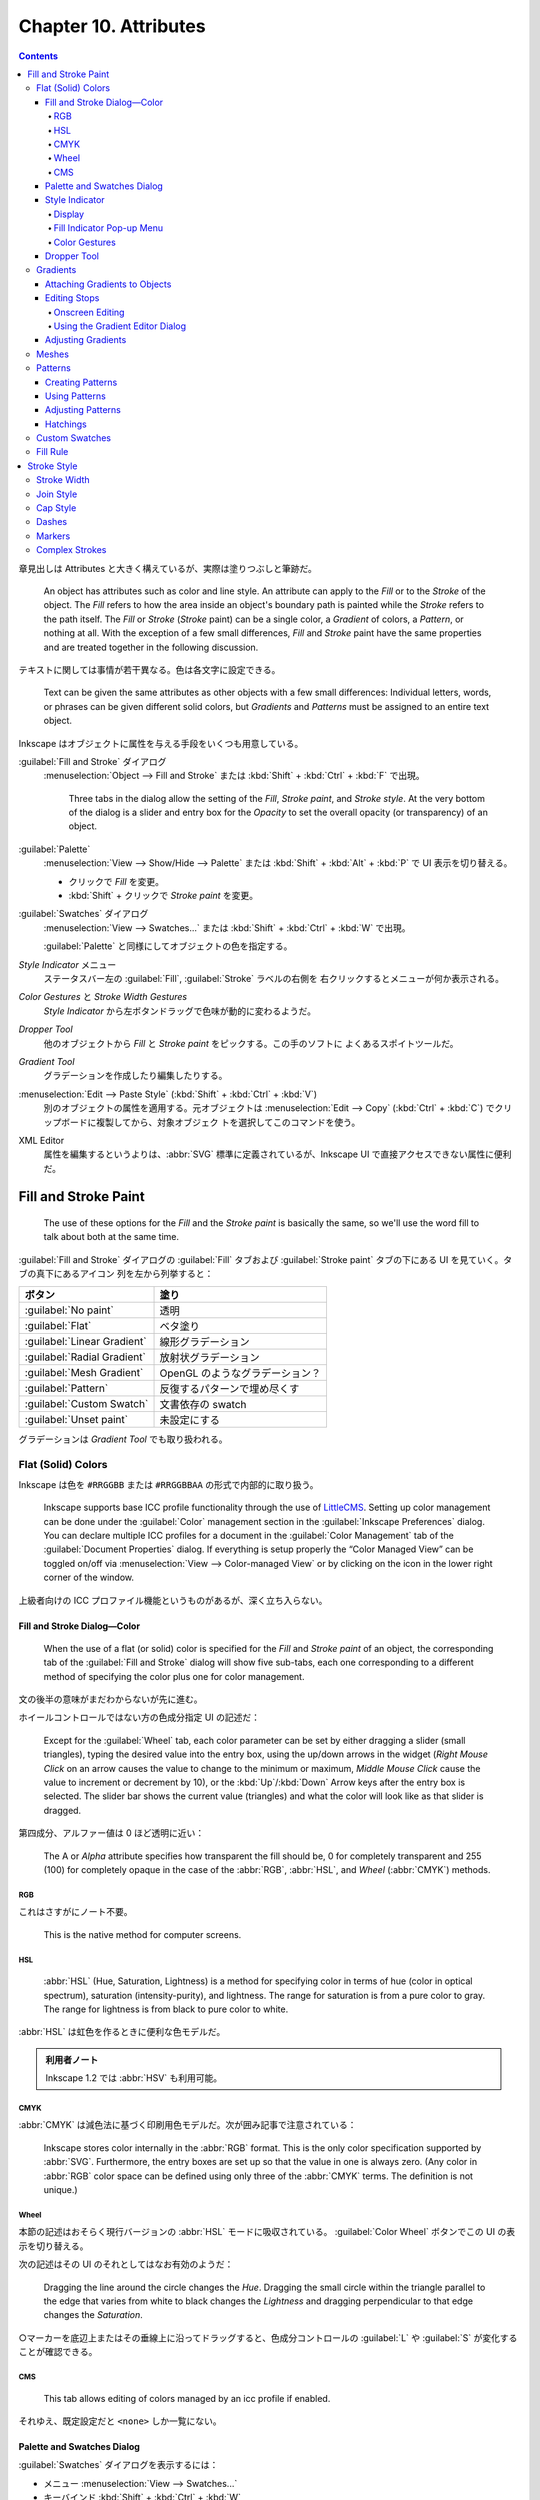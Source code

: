 ======================================================================
Chapter 10. Attributes
======================================================================

.. contents::

章見出しは Attributes と大きく構えているが、実際は塗りつぶしと筆跡だ。

   An object has attributes such as color and line style. An attribute can apply
   to the *Fill* or to the *Stroke* of the object. The *Fill* refers to how the
   area inside an object's boundary path is painted while the *Stroke* refers to
   the path itself. The *Fill* or *Stroke* (*Stroke* paint) can be a single
   color, a *Gradient* of colors, a *Pattern*, or nothing at all. With the
   exception of a few small differences, *Fill* and *Stroke* paint have the same
   properties and are treated together in the following discussion.

テキストに関しては事情が若干異なる。色は各文字に設定できる。

   Text can be given the same attributes as other objects with a few small
   differences: Individual letters, words, or phrases can be given different
   solid colors, but *Gradients* and *Patterns* must be assigned to an entire
   text object.

Inkscape はオブジェクトに属性を与える手段をいくつも用意している。

:guilabel:`Fill and Stroke` ダイアログ
   :menuselection:`Object --> Fill and Stroke` または :kbd:`Shift` + :kbd:`Ctrl`
   + :kbd:`F` で出現。

      Three tabs in the dialog allow the setting of the *Fill*, *Stroke paint*,
      and *Stroke style*. At the very bottom of the dialog is a slider and entry
      box for the *Opacity* to set the overall opacity (or transparency) of an
      object.

:guilabel:`Palette`
   :menuselection:`View --> Show/Hide --> Palette` または :kbd:`Shift` +
   :kbd:`Alt` + :kbd:`P` で UI 表示を切り替える。

   * クリックで *Fill* を変更。
   * :kbd:`Shift` + クリックで *Stroke paint* を変更。

:guilabel:`Swatches` ダイアログ
   :menuselection:`View --> Swatches...` または :kbd:`Shift` + :kbd:`Ctrl` +
   :kbd:`W` で出現。

   :guilabel:`Palette` と同様にしてオブジェクトの色を指定する。

*Style Indicator* メニュー
   ステータスバー左の :guilabel:`Fill`, :guilabel:`Stroke` ラベルの右側を
   右クリックするとメニューが何か表示される。

*Color Gestures* と *Stroke Width Gestures*
   *Style Indicator* から左ボタンドラッグで色味が動的に変わるようだ。

*Dropper Tool*
   他のオブジェクトから *Fill* と *Stroke paint* をピックする。この手のソフトに
   よくあるスポイトツールだ。

*Gradient Tool*
   グラデーションを作成したり編集したりする。

:menuselection:`Edit --> Paste Style` (:kbd:`Shift` + :kbd:`Ctrl` + :kbd:`V`)
   別のオブジェクトの属性を適用する。元オブジェクトは :menuselection:`Edit -->
   Copy` (:kbd:`Ctrl` + :kbd:`C`) でクリップボードに複製してから、対象オブジェク
   トを選択してこのコマンドを使う。

XML Editor
   属性を編集するというよりは、:abbr:`SVG` 標準に定義されているが、Inkscape UI
   で直接アクセスできない属性に便利だ。

Fill and Stroke Paint
======================================================================

   The use of these options for the *Fill* and the *Stroke paint* is basically
   the same, so we'll use the word fill to talk about both at the same time.

:guilabel:`Fill and Stroke` ダイアログの :guilabel:`Fill` タブおよび
:guilabel:`Stroke paint` タブの下にある UI を見ていく。タブの真下にあるアイコン
列を左から列挙すると：

.. csv-table::
   :delim: |
   :header-rows: 1
   :widths: auto

   ボタン | 塗り
   :guilabel:`No paint` | 透明
   :guilabel:`Flat` | ベタ塗り
   :guilabel:`Linear Gradient` | 線形グラデーション
   :guilabel:`Radial Gradient` | 放射状グラデーション
   :guilabel:`Mesh Gradient` | OpenGL のようなグラデーション？
   :guilabel:`Pattern` | 反復するパターンで埋め尽くす
   :guilabel:`Custom Swatch` | 文書依存の swatch
   :guilabel:`Unset paint` | 未設定にする

グラデーションは *Gradient Tool* でも取り扱われる。

Flat (Solid) Colors
----------------------------------------------------------------------

Inkscape は色を ``#RRGGBB`` または ``#RRGGBBAA`` の形式で内部的に取り扱う。

   Inkscape supports base ICC profile functionality through the use of
   LittleCMS_. Setting up color management can be done under the
   :guilabel:`Color` management section in the :guilabel:`Inkscape Preferences`
   dialog. You can declare multiple ICC profiles for a document in the
   :guilabel:`Color Management` tab of the :guilabel:`Document Properties`
   dialog. If everything is setup properly the “Color Managed View” can be
   toggled on/off via :menuselection:`View --> Color-managed View` or by
   clicking on the icon in the lower right corner of the window.

上級者向けの ICC プロファイル機能というものがあるが、深く立ち入らない。

Fill and Stroke Dialog—Color
~~~~~~~~~~~~~~~~~~~~~~~~~~~~~~~~~~~~~~~~~~~~~~~~~~~~~~~~~~~~~~~~~~~~~~

   When the use of a flat (or solid) color is specified for the *Fill* and
   *Stroke paint* of an object, the corresponding tab of the :guilabel:`Fill and
   Stroke` dialog will show five sub-tabs, each one corresponding to a different
   method of specifying the color plus one for color management.

文の後半の意味がまだわからないが先に進む。

ホイールコントロールではない方の色成分指定 UI の記述だ：

   Except for the :guilabel:`Wheel` tab, each color parameter can be set by
   either dragging a slider (small triangles), typing the desired value into the
   entry box, using the up/down arrows in the widget (*Right Mouse Click* on an
   arrow causes the value to change to the minimum or maximum, *Middle Mouse
   Click* cause the value to increment or decrement by 10), or the
   :kbd:`Up`/:kbd:`Down` Arrow keys after the entry box is selected. The slider
   bar shows the current value (triangles) and what the color will look like as
   that slider is dragged.

第四成分、アルファー値は 0 ほど透明に近い：

   The A or *Alpha* attribute specifies how transparent the fill should be, 0
   for completely transparent and 255 (100) for completely opaque in the case of
   the :abbr:`RGB`, :abbr:`HSL`, and *Wheel* (:abbr:`CMYK`) methods.

RGB
^^^^^^^^^^^^^^^^^^^^^^^^^^^^^^^^^^^^^^^^^^^^^^^^^^^^^^^^^^^^^^^^^^^^^^

これはさすがにノート不要。

   This is the native method for computer screens.

HSL
^^^^^^^^^^^^^^^^^^^^^^^^^^^^^^^^^^^^^^^^^^^^^^^^^^^^^^^^^^^^^^^^^^^^^^

   :abbr:`HSL` (Hue, Saturation, Lightness) is a method for specifying color in
   terms of hue (color in optical spectrum), saturation (intensity-purity), and
   lightness. The range for saturation is from a pure color to gray. The range
   for lightness is from black to pure color to white.

:abbr:`HSL` は虹色を作るときに便利な色モデルだ。

.. admonition:: 利用者ノート

   Inkscape 1.2 では :abbr:`HSV` も利用可能。

CMYK
^^^^^^^^^^^^^^^^^^^^^^^^^^^^^^^^^^^^^^^^^^^^^^^^^^^^^^^^^^^^^^^^^^^^^^

:abbr:`CMYK` は減色法に基づく印刷用色モデルだ。次が囲み記事で注意されている：

   Inkscape stores color internally in the :abbr:`RGB` format. This is the only
   color specification supported by :abbr:`SVG`. Furthermore, the entry boxes
   are set up so that the value in one is always zero. (Any color in :abbr:`RGB`
   color space can be defined using only three of the :abbr:`CMYK` terms. The
   definition is not unique.)

Wheel
^^^^^^^^^^^^^^^^^^^^^^^^^^^^^^^^^^^^^^^^^^^^^^^^^^^^^^^^^^^^^^^^^^^^^^

本節の記述はおそらく現行バージョンの :abbr:`HSL` モードに吸収されている。
:guilabel:`Color Wheel` ボタンでこの UI の表示を切り替える。

次の記述はその UI のそれとしてはなお有効のようだ：

   Dragging the line around the circle changes the *Hue*. Dragging the small
   circle within the triangle parallel to the edge that varies from white to
   black changes the *Lightness* and dragging perpendicular to that edge changes
   the *Saturation*.

○マーカーを底辺上またはその垂線上に沿ってドラッグすると、色成分コントロールの
:guilabel:`L` や :guilabel:`S` が変化することが確認できる。

CMS
^^^^^^^^^^^^^^^^^^^^^^^^^^^^^^^^^^^^^^^^^^^^^^^^^^^^^^^^^^^^^^^^^^^^^^

   This tab allows editing of colors managed by an icc profile if enabled.

それゆえ、既定設定だと ``<none>`` しか一覧にない。

Palette and Swatches Dialog
~~~~~~~~~~~~~~~~~~~~~~~~~~~~~~~~~~~~~~~~~~~~~~~~~~~~~~~~~~~~~~~~~~~~~~

:guilabel:`Swatches` ダイアログを表示するには：

* メニュー :menuselection:`View --> Swatches...`
* キーバインド :kbd:`Shift` + :kbd:`Ctrl` + :kbd:`W`

*Palette* の表示を切り替えるのは

* :menuselection:`View --> Show/Hide --> Palette`
* キーバインド :kbd:`Shift` + :kbd:`Alt` + :kbd:`P`

次のマウス操作が *Palette* と *Swatches* で有効：

* 左クリックすると、選択オブジェクトまたは選択グラデーション止の色を変える。
* :kbd:`Shift` + 左クリックすると、選択オブジェクトの描線色を変える。現在色も変
  わる（オブジェクト選択は不要）。
* 左ボタンドラッグをオブジェクトの *Fill*, *Stroke*, グラデーション止のどれかへ
  行うと、それが swatch 色に変わる。
* :kbd:`Shift` + 左ボタンドラッグをオブジェクトの任意の場所にすると *Stroke* 色
  を設定する（オブジェクト選択は不要）。現在色はそのまま。
* 右クリックすると、小さなダイアログが開き、選択オブジェクトの *Fill* または
  *Stroke* に swatch 色を割り当てる。現在色も変わる。

  操作しているのがカスタムスウォッチならば、swatch 色を編集または削除することも
  できる。

パレットの自作を設定ファイルから行うこともできる。詳細は別の章で述べられる：

   Inkscape has a variety of built-in palettes (some copied from Gimp). More
   palettes can be added by installing palette files in the directory
   :file:`share/palettes`. The files use the Gimp palette file structure where
   colors are defined in terms of a triplet of numbers in a :abbr:`RGB` format.

*Palette* と *Swatches* の隅にある▲▼アイコンとハンバーガーアイコンは便利だ：

   Both the *Palette* and the :guilabel:`Swatches` dialog have a pull-down menu
   (far right, small arrow) where you can set the size and shape of the
   swatches, if the colors should be displayed in one row or in multiple rows,
   and which palette should be used. Hovering the pointer over a swatch will
   display a color's name in a tool tip and in the *Status Bar*. A scroll bar
   gives access to colors in a palette that are not displayed when there are too
   many colors to fit.

Style Indicator
~~~~~~~~~~~~~~~~~~~~~~~~~~~~~~~~~~~~~~~~~~~~~~~~~~~~~~~~~~~~~~~~~~~~~~

*Style Indicator* とはステータスバーの左にある選択オブジェクトなどの情報表示領域
を言う：

   The *Style Indicator* located on the left side of the *Status Bar* displays
   information on selected objects, text fragments, or *Gradient* stops. The
   indicator includes a number of methods to alter style, including: pop-up
   menus, targets for *Drag and Drop* colors, and *Color Gestures*.

Display
^^^^^^^^^^^^^^^^^^^^^^^^^^^^^^^^^^^^^^^^^^^^^^^^^^^^^^^^^^^^^^^^^^^^^^

   The *Style Indicator* has three parts showing :guilabel:`Fill`,
   :guilabel:`Stroke` paint, and opacity (:guilabel:`O`), which show attributes
   for selected objects or text fragments. The :guilabel:`Fill` and
   :guilabel:`Stroke` paint parts are referred to as the *fill indicators*.

:guilabel:`Fill:` 矩形の内容と意味は次のとおり：

.. csv-table::
   :delim: |
   :header-rows: 1
   :widths: auto

   表示 | 意味
   実際の色 | 左側と右側がそれぞれアルファーなしありの色
   :guilabel:`N/A` | オブジェクトが選択されていない
   :guilabel:`None` | 定義されている塗りつぶしがない
   :guilabel:`Unset` | 塗りつぶしが未設定
   :guilabel:`L` | 線形グラデーション
   :guilabel:`R` | 放射グラデーション
   :guilabel:`Pattern` | 塗りつぶしはパターンである
   :guilabel:`≠` | オブジェクトが複数選択されていて異なる塗りつぶしである

オブジェクトが複数選択されていて、すべてに塗りつぶしが定義されている場合、次のよ
うな表示になる：

.. csv-table::
   :delim: |
   :header-rows: 1
   :widths: auto

   表示 | 意味
   :guilabel:`m` | すべてが同じ塗りつぶし色だ
   :guilabel:`a` | 異なる塗りつぶし色がある（平均色を表示）

*Style Indicator* は三部分それぞれに固有の機能がある。

*Fill Indicator*
   * 左クリックで :guilabel:`Fill and Stroke` ダイアログ :guilabel:`Fill` タブを
     開く。
   * 中クリックで、選択オブジェクトの塗りを定義されている場合は削除、そうでない
     場合は黒に設定。
   * 右クリックで *Fill* 操作コマンドからなるポップアップメニューを開く。
*Stroke indicator*
   * 左クリックで :guilabel:`Fill and Stroke` ダイアログ :guilabel:`Stroke
     paint` タブを開く。
   * 右クリックで *Stroke paint* 操作コマンドからなるポップアップメニューを開
     く。
*Opacity*
   * 数値欄を右クリックで 25% 刻みのプリセット値からなるポップアップメニューを表
     示する。
   * :guilabel:`O` ラベルを中クリックすると、0%, 50%, 100% の値を循環する。

Fill Indicator Pop-up Menu
^^^^^^^^^^^^^^^^^^^^^^^^^^^^^^^^^^^^^^^^^^^^^^^^^^^^^^^^^^^^^^^^^^^^^^

上で「操作コマンドからなるポップアップメニュー」と記したものの説明。*Fill* 版と
*Stroke paint* 版はそっくりなので、片方を理解すれば十分だろう。

Color Gestures
^^^^^^^^^^^^^^^^^^^^^^^^^^^^^^^^^^^^^^^^^^^^^^^^^^^^^^^^^^^^^^^^^^^^^^

この機能をどう活用していいのかわからない。

   *Color Gestures* is the name given to changing the color of a *Fill*,
   *Stroke*, or *Gradient Stop* by dragging the mouse from a fill indicator into
   the Inkscape window.

マウス操作が独特だ：

   The principle is that as you drag the mouse, the color will change
   proportionally to the distance from a 45° line from the indicator. The
   farther away you are, the more subtle the changes can be. Changes are made in
   the :abbr:`HSL` color space.

:abbr:`HSL` モデルは極座標に基づくものだからこういう動作を考案したのだろうか。

* :kbd:`Shift` を押しながらドラッグすると彩度が変化。
* :kbd:`Ctrl` を押しながらドラッグすると明度が変化。

   When a key modifier is changed, the “zero” line (normally at 45°) changes to
   pass through the current cursor position. This is to avoid abrupt changes in
   color when changing modifiers. The :kbd:`Alt` modifier disables changes to
   the color so that the cursor can be repositioned.

そんな細やかなマウス捌きはできない。

念のために複数オブジェクトやグラデーション選択時の挙動について述べられている：

   If more than one object or *Gradient Stop* is selected, the starting color
   will be the average color of the selected items and the final color will be
   the same. If you wish to shift the color in the same way for a number of
   objects but preserve the relative differences use the *Tweak Tool*.

Dropper Tool
~~~~~~~~~~~~~~~~~~~~~~~~~~~~~~~~~~~~~~~~~~~~~~~~~~~~~~~~~~~~~~~~~~~~~~

この手のソフトによくあるスポイトツールだ。

   The *Fill* and *Stroke paint* color of an object can be changed by using the
   *Dropper Tool* to grab an existing color in the drawing. Options allow for
   grabbing the average color over a circular region, inverting the grabbed
   color, and saving the grabbed color to the system clipboard (as a
   :abbr:`RGBA` hexadecimal number).

スポイトツールは選択ツールと反復して使うことになるので、この操作を習得しておく：

   To use the *Dropper Tool*, first select the object that you want to modify
   with a tool other than the *Dropper Tool*. Recall that you can switch
   temporarily to the *Select Tool* by using the :kbd:`Space` Bar.

   Then select the *Dropper Tool* by clicking on the icon (:kbd:`F7` or
   :kbd:`D`) in the *Tool Controls*. Finally click with the *Dropper Tool* on
   the desired color. The shortcut :kbd:`D` will toggle between the *Dropper
   Tool* and any other tool.

例によって修飾キーと絡める操作もある：

   The :kbd:`Shift` causes the chosen color to be applied to the object's
   *Stroke paint* rather than the *Fill*. The :kbd:`Alt` causes the inverse
   color to be applied. The :kbd:`Shift` and :kbd:`Alt` keys can be used in
   combination.

反転色というのは文字通りで、例えば桃色をスポイトすると緑を取れる。

左クリック
   *Fill* 色を採取する。
左ボタンドラッグ
   ドラッグ中にできた円の *Fill* 色を採取した平均値を得る。
:kbd:`Ctrl` + :kbd:`C`
   ポインター下の色を 8 桁の 16 進数 rrggbbaa 形式でシステムクリップボードにコ
   ピーする。

*Dropper Tool* のツールバーにはラジオボタンが二つあるだけだ。

   The *Dropper Tool* *Tool Controls* has two buttons that determine if the
   opacity (*Alpha*) of a color should be :guilabel:`Picked` and/or
   :guilabel:`Assigned`. These settings affect the way a color is picked if the
   “Picked” object has an opacity different from 100% (or 1.0).

ボタンの状態は次の三通り：

Pick opacity disabled
   例えば、塗りが濃紺で遮光度が 50% のオブジェクトから色をピックすると、遮光度が
   100% の水色になる。設定されたオブジェクトの遮光度はそのまま。
Pick opacity enabled, Assign alpha disabled
   選択された色は、そのオブジェクトの遮光度が 100% だった場合の色。例えば濃紺の
   オブジェクトの遮光度が 50% であれば、濃紺・遮光度 100% の色になる。設定された
   オブジェクトの遮光度はそのまま。
Pick opacity enabled, Assign opacity enabled
   色と遮光度は、いずれもピックしたオブジェクトからコピーされる。遮光度 50% の濃
   紺のオブジェクトは、遮光度 50% の濃紺の塗りで構成される水色になる。設定された
   オブジェクトの遮光度が変更される。

最後の場合だけは、他のオブジェクトの上にない遮光度を持つオブジェクトから色をピッ
クした場合にのみ適用される。

Gradients
----------------------------------------------------------------------

   There are three parts to using a *Gradient*; each treated in the next three
   sections:

   #. Attach a *Gradient* to an object.
   #. Edit the *Stops*.
   #. Adjust the orientation and extent of the *Gradient*.

   The use of linear and radial *Gradients* is essentially the same and both
   will be treated together.

グラデーションをオブジェクトと一緒に変形させたい場合は、選択ツールが使用されてい
るときにツールコントロールにある :guilabel:`Move gradients (in fill or stroke)
along with the objects` ボタンをオンにする。

* :kbd:`Ctrl` + :kbd:`F1` or :kbd:`G` で起動。
* :kbd:`Stop` 挿入 :kbd:`Ctrl` + :kbd:`Alt` + LB クリック
* :kbd:`Ctrl` + :kbd:`L` で冗長なノードを消すらしい。
* :kbd:`Shift` + :kbd:`R` で逆転。

Attaching Gradients to Objects
~~~~~~~~~~~~~~~~~~~~~~~~~~~~~~~~~~~~~~~~~~~~~~~~~~~~~~~~~~~~~~~~~~~~~~

   *Gradients* can be attached to an object either with the :guilabel:`Fill and
   Stroke` dialog or through the use of the *Gradient Tool*.

まず :guilabel:`Fill and Stroke` ダイアログでグラデーションを定義する方法を知る：

   To attach a *Gradient* with the :guilabel:`Fill and Stroke` dialog, simply
   select an object and click on either the linear icon or radial *Gradient*
   icons in the dialog. A *Gradient* with two *Stops* will automatically be
   created and applied to the object. The *Stops* will have the color of the
   previous *Fill* with one *Stop* having full opacity and the other full
   transparency.

二つの停止位置はどちらも前の塗りつぶし色で初期化される。一方は遮光度が 100% で、
他方は 0% で初期化される。

一度作成したグラデーションは再利用できるし、描線にも割り当てられる：

   An already defined *Gradient* can be assigned to the object by selecting the
   *Gradient* from the drop-down menu under the :guilabel:`Fill` tab of the
   :guilabel:`Fill and Stroke` dialog. A *Gradient* can also be assigned to the
   *Stroke* of an object under the :guilabel:`Stroke paint` tab.

*Gradient Tool* を使うには、次の方法がある：

* :guilabel:`Toolbox` の :guilabel:`Create and edit gradients` ボタンを押す。
* :kbd:`Ctrl` + :kbd:`F1` を押すか :kbd:`G` を押す。

*Gradient Tool* の操作方法：

   The *Gradient Tool* *Tool Controls* has options to choose a linear icon or a
   radial icon *Gradient* and the application of the *Gradient* to the *Fill*
   icon or *Stroke* icon of an object. Once the options are selected, *Left
   Mouse Drag* across an object to attach a *Gradient*. The start and stop point
   of the drag will define the range of the *Gradient* (where the start and end
   *Stops* are placed, see below). If an already defined *Gradient* has been
   chosen from the drop-down menu in the *Tool Controls* it will be applied to
   the object. Otherwise a two *Stop Gradient* will automatically be created
   with both *Stops* the color of the objects existing *Fill* and with one
   *Stop* full opacity and the other with full transparency.

Editing Stops
~~~~~~~~~~~~~~~~~~~~~~~~~~~~~~~~~~~~~~~~~~~~~~~~~~~~~~~~~~~~~~~~~~~~~~

   They can be edited onscreen. This is much more convenient than using the
   :guilabel:`Gradient Editor` dialog.

Onscreen Editing
^^^^^^^^^^^^^^^^^^^^^^^^^^^^^^^^^^^^^^^^^^^^^^^^^^^^^^^^^^^^^^^^^^^^^^

   An object with a *Gradient* displays *Gradient* handles when the *Gradient
   Tool*, *Node Tool*, or one of the shape tools is active (the latter two if
   enabled in the :guilabel:`Inkscape Preferences` dialog). Some editing actions
   work when any of these tools is active, others work only with the *Gradient
   Tool*.

ハンドルの意味は次のとおり：

.. csv-table::
   :delim: |
   :header-rows: 1
   :widths: auto

   ハンドル | 停止点
   ○ | 開始
   ◇ | 中間
   □ | 終了

停止点は、グラデーションツール、ノードツール、シェイプツールのいずれかを使って
クリックすることで選択できる。パスのノードの感覚で操作する。

新しい中間停止を追加するには、オブジェクトを選択してグラデーションツールを開き、
次のいずれかを実行する（パスにノードを追加する操作と類似しているものがあることに
注意）：

* グラデーションパスをダブルクリックする
* グラデーションの上で :kbd:`Ctrl` + :kbd:`Alt` を押しつつ左クリック
* 隣り同士の停止点を選択してから :kbd:`Insert` を押す（中点に中間色で生成される）
* *Palette* または :guilabel:`Swatches` ダイアログからグラデーションパスへ色をド
  ラッグする

中間の停止点を削除するには、グラデーションツールを開いた状態で次を行う：

* :kbd:`Ctrl` + :kbd:`Alt` を押しつつ対象停止点上を左クリック
* 選択停止点に対して :kbd:`Del` を押す
* :kbd:`Ctrl` + :kbd:`L` を押すとグラデーション単純化を試みる（パス単純化と類比
  的に）

中間の停止点を移動するには：

* *Gradient Tool*, *Node Tool*, 図形ツールのいずれかを使ってドラッグする。

  * 複数の停止点が選択されている場合、すべて一緒に移動する。
  * :kbd:`Ctrl` 押しドラッグすると、選択されていない最も近い停止点間の距
    離の 1/10 の倍数で停止点がスナップされる。
  * :kbd:`Alt` 押しドラッグすると、選択されている停止点がドラッグしたものからど
    れだけ離れているかに応じて移動する。

* 停止点を選択し、*Gradient Tool* を開いた状態で、矢印キーを押す。

  * 複数の停止点が選択されている場合、すべて一緒に移動する。
  * :kbd:`Shift` を併用すると移動が十倍に加速する。
  * :kbd:`Alt` を併用すると、選択停止点が画面画素一個分ずつ移動する。
  * :kbd:`Shift` + :kbd:`Alt` を使用すると、選択停止点が画面画素十個分ずつ移動す
    る。

停止点は前後の停止点を超えて動かすことはできない。

停止点の色や遮光度を編集する方法も複数ある：

   In general, if no *Stop* is selected, indicators and changes apply to the
   whole object; if one *Stop* is selected, indicators and changes apply to that
   *Stop*; and if multiple *Stops* are selected, indicators show an average
   value for the selected *Stops* and changes apply to all selected *Stops*.

場合分けが複雑なのでいつもと違うやり方をすると忘れる。

:guilabel:`Fill and Stroke` ダイアログ
   停止点が選択されていない場合、グラデーションは :guilabel:`Fill` または
   :guilabel:`Stroke paint` タブでプレビュー。選択停止点がある場合は、その現在の
   色と遮光度の値が表示されまる。変更は選択停止点すべてに適用される。
*Style Indicator*
   停止点が選択されていない場合、インジケータはグラデーションを *Fill* と
   *Stroke* の両方についてプレビュー。選択されている場合にはその停止点の現在の値
   が表示される。変更は選択停止点すべてに適用される。
ドラッグ＆ドロップ
   *Palette* または :guilabel:`Swatches` ダイアログから停止点へ色をドラッグ可
   能。またはグラデーションパス上にドラッグすると停止点が追加。
コピー＆ペースト
   色はクリップボードで読み書きできる。:menuselection:`Edit --> Copy` を選ぶか
   :kbd:`Ctrl` + :kbd:`C` を押すと、停止点が一つだけ選択されているならばその色と
   遮光度が、複数選択されているならば平均色が複写される。:menuselection:`Edit
   --> Paste Style` を選ぶか :kbd:`Shift` + :kbd:`Ctrl` + :kbd:`V` を押すと、選
   択停止点すべてに対してクリップボードから色と遮光度が複写される。

Using the Gradient Editor Dialog
^^^^^^^^^^^^^^^^^^^^^^^^^^^^^^^^^^^^^^^^^^^^^^^^^^^^^^^^^^^^^^^^^^^^^^

   It is envisioned that this dialog be removed as redundant in the future.

ということらしいので割愛。

Adjusting Gradients
~~~~~~~~~~~~~~~~~~~~~~~~~~~~~~~~~~~~~~~~~~~~~~~~~~~~~~~~~~~~~~~~~~~~~~

グラデーションは色だけではなくて向きや大きさを変えられる。

   Once a *Gradient* has been applied to an object, the orientation and extent
   of the *Gradient* can be changed via dragging the outer two *Gradient Stops*
   indicated by the square and circle handles.

線形グラデーションのハンドルの意味はよく知っているとおりだ：

   For linear *Gradients*, one set of handles define the range of the
   *Gradient*. The *Gradient* is parallel to the line connecting the two
   handles.

放射グラデーションのハンドルは少し複雑だ：

   For radial *Gradients*, there are two sets of handles (or *Stops*) at right
   angles to each other, sharing the square center handle. The center, handle
   controls the origin of the *Gradient* (one “edge”), while the two circular
   handles control the range of the *Gradient* in orthogonal directions. This
   allows a radial *Gradient* to have an elliptical shape.

グラデーションハンドル自体が特別な移動をすることがある：

   *Gradient* handles from two different objects will snap together if one is
   placed over the other. This facilitates aligning *Gradients* between
   different objects. The handles will then move together.

複数オブジェクトがグラデーションを共有することもある：

   If multiple objects are selected when a *Gradient* is created, all the
   objects will share a common *Gradient*.

指定可能な UI がここにしかないというオプションもある：

   An option only accessible through the *Gradient* tabs of the :guilabel:`Fill
   and Stroke` dialog is defining how the area outside the *Gradient* range is
   filled.

:guilabel:`Repeat` というドロップダウンリストには次の三つの選択肢がある：

.. csv-table::
   :delim: |
   :header-rows: 1
   :widths: auto

   モード | グラデーション
   :guilabel:`None` | 停止点の色で塗りつぶす
   :guilabel:`Direct` | 同じグラデーションを反復
   :guilabel:`Reflected` | 同じグラデーションを反射

グラデーション反転操作が可能だ：

   The keyboard shortcut :kbd:`Shift` + :kbd:`R` reverses the *Gradient*
   direction when the *Gradient Tool* is active. This is especially useful for
   radial *Gradients* where one cannot just drag the *Gradient* handles to
   reverse the *Gradient*.

Meshes
----------------------------------------------------------------------

   Like *Gradients*, *Meshes* have a smooth blending from one color to
   another... FIXME

.. admonition:: 利用者ノート

   本書には記述が一切ないので、読者が試すしかない。

   おそらく Bezier 曲線からなる四辺が現れる。Bezier 曲面か。この各頂点◇にこれま
   で見てきた方法で色と遮光度を指定する。曲面上の UV 座標で最終的な色と遮光度が
   決まるはずだ。それが対象オブジェクトの点の色と遮光度として割り当てられると考
   えられる。

   ということは、Bezier 曲面も学習しなければならないということか。

Patterns
----------------------------------------------------------------------

ベタ塗りやグラデーションの他に「柄」で塗りつぶすこともできる。ぶどうのチュートリ
アルを思い出せ：

   Any object or set of objects can be turned into a *Pattern* and used in the
   fill of an object. The *Pattern* can be shifted, rotated, and stretched as
   necessary. Inkscape includes a set of *Patterns* accessible through the
   :guilabel:`Fill and Stroke` dialog. The Vine Design tutorial covers creating
   and using *Patterns*.

Inkscape 備え付けのパターンには実はライセンスがある。勝手に public license だと
思い込まぬこと。そして、同梱パターンと自作パターンは同一設定ファイルに位置する：

   The *Patterns* included with Inkscape are defined in the file
   :file:`patterns/patterns.svg` located in the Inkscape :file:`share`
   directory. Edit or replace this file to include your own stock *Patterns*.

パターン使用手順は二、三段階からなる：

   The first, optional step, is to create a *Pattern*. The second is to apply
   the newly created *Pattern* or an Inkscape provided *Pattern* to an object.
   And the third is to adjust the *Pattern* position and scaling as necessary.

Creating Patterns
~~~~~~~~~~~~~~~~~~~~~~~~~~~~~~~~~~~~~~~~~~~~~~~~~~~~~~~~~~~~~~~~~~~~~~

   Simply select the object or objects you wish to use as a *Pattern* and then
   use the :guilabel:`Object --> Pattern --> Objects to Pattern` (:kbd:`Alt` +
   :kbd:`I`) command.

パターンを定義するためだけにオブジェクトを作成しただけであれば、それは削除しても
かまわない：

   After converting the selection to a *Pattern*, the original selection is
   replaced by a *Rectangle* shape object filled with the new *Pattern* (and
   with an invisible stroke). This new object can be deleted but the *Pattern*
   will remain. *Patterns* have a life of their own.

パターンの反復単位寸法はパターンオブジェクト全ての BB とする。

ではパターン内のオブジェクトを編集したい場合にはどうするか。

   The object(s) in any *Pattern* can be edited by selecting an object that is
   filled with that *Pattern* and then using the :guilabel:`Object --> Pattern
   --> Pattern to Objects` (:kbd:`Shift` + :kbd:`Alt` + :kbd:`I`) command. The
   original objects will reappear in their original place (built-in *Patterns*
   will appear in the upper-left corner).

編集後はパターンに戻る。新旧どちらのパターンも利用可能な状態になる。したがって、
旧パターンを適用していたオブジェクトの見てくれは変わらない。

   The new *Pattern* must be “reapplied” to the object the *Pattern* came from.

Using Patterns
~~~~~~~~~~~~~~~~~~~~~~~~~~~~~~~~~~~~~~~~~~~~~~~~~~~~~~~~~~~~~~~~~~~~~~

   To change the fill of an object to a *Pattern*, simply click on the
   :guilabel:`Pattern` icon in the :guilabel:`Fill and Stroke` dialog. Then
   select the required *Pattern* from the pull-down menu. User created
   *Patterns* will be listed first.

出来合いのパターンは縞々が多い。水増しか。

オブジェクトの座標変換に関するパターンの挙動はツールバーの :guilabel:`Move
patterns (in fill or stroke) along with the objects` でオンオフを指示する。

Adjusting Patterns
~~~~~~~~~~~~~~~~~~~~~~~~~~~~~~~~~~~~~~~~~~~~~~~~~~~~~~~~~~~~~~~~~~~~~~

パターン自体へ座標変換を施すことが可能だ：

   Adjusting *Patterns* is done by a set of handles. The handles will appear
   when an object with a *Pattern* fill is selected and the node or one of the
   shape tools is active. The handles will appear on the original objects that
   defined the *Pattern*, or the former location of those objects if they have
   been moved or deleted (unless the *Pattern* has been previously adjusted).

出来合いのパターンに対してはハンドル位置がどこに出るのかというと、

パターンのハンドルによる座標変換操作方法は、図形オブジェクトのそれと同様のよう
だ：

   To adjust the origin, scale, and orientation of the *Pattern*, drag the
   translation handle (×), scale handle (square), and rotation handle (circle).

これは憶えておくと便利：

   For :abbr:`SVG` viewers that don't support clipping, you can crop a bitmap by
   turning the bitmap into a *Pattern* and using it to fill an arbitrary path.

Hatchings
~~~~~~~~~~~~~~~~~~~~~~~~~~~~~~~~~~~~~~~~~~~~~~~~~~~~~~~~~~~~~~~~~~~~~~

パターン機能を応用したハッチング実装例。縞々を巧みに使う。

Custom Swatches
----------------------------------------------------------------------

*Custom Swatches* は :guilabel:`Auto` パレットに単色とグラデーションを自動的に追
加して生成される。

   *Custom Swatches* allow per document palettes with swatches of solid colors
   and *Gradients*. *Custom Swatches* are automatically added to a special
   :guilabel:`Auto` palette as they are created (selectable in the *Palette* or
   :guilabel:`Swatches` dialog). Solid color swatches are implemented as
   one-stop *Gradients*.

最初は空だが、色指定中の :guilabel:`Swatch` ボタンを押すと追加される。手動ではな
いか：

   To create a *Custom Swatch*, with an object selected that has the desired
   solid fill or *Gradient*, click on the icon in the :guilabel:`Fill and
   Stroke` dialog (in the :guilabel:`Fill` or :guilabel:`Stroke paint` tab as
   appropriate).

:guilabel:`Swatch fill` 画面で色を編集すると、図面内でそれを参照しているオブジェ
クトが更新されて変色する。

.. admonition:: 利用者ノート

   プログラミング技法で言うと定数を宣言するようなものだ。したがって、この機能を
   多用するべきかもしれない。

*Custom Swatch* をオブジェクトの塗りに割り当てる方法は見ればわかるだろう。
削除したい場合は、右クリックメニューを使う：

   To delete a swatch, select :menuselection:`Delete` from the menu that pops up
   when you *Right Click* on the swatch in the *Palette* or :guilabel:`Swatches`
   dialog (the :guilabel:`Auto` palette must be selected).

   Note that using :menuselection:`File --> Vacuum Defs` will not remove unused
   swatches.

Inkscape 1.2 で相当するコマンド :menuselection:`File --> Clean Up Document` は未
使用の swatch を削除するように見える。

Fill Rule
----------------------------------------------------------------------

ここで述べられている塗りつぶし法則は Inkscape 以外でも応用が効くので習得するべき
だ。

パスが自己交差しているときなどに、どの領域を塗りつぶすかを決定する計算法だ。この
規則オブジェクトの *Fill* にのみ適用され *Stroke paint* には適用されない。選択肢
は右側のボタン二つだ。

:guilabel:`Any path self-intersections or... (fill-rule: evenodd)`
   パスに対して、それを横断するような直線を脳内で引いて考える。交点が生じるたび
   にカウンターを増やしていき、その値が奇数か偶数かで閉領域を塗るか否かを決定す
   る。
:guilabel:`Fill is solid unless... (fill-rule: nonzero)`
   これも同様に横断直線との交点を考える。こちらは交点におけるパスの向き（左右）
   でカウンターの増減を決める。カウンターが非ゼロの領域は内部とみなして塗る。

Stroke Style
======================================================================

描線については属性が色以外にもいくつかある：

   In addition to *Stroke paint*, discussed in the previous section, *Stroke*
   attributes include stroke *Width*, *Join* style, *Cap* style, *Dashes*, and
   *Markers*.

これらの属性値を指定する場所は今までと同じだ：

   All of these attributes can be set using the :guilabel:`Stroke style` tab in
   the :guilabel:`Fill and Stroke` dialog. *Stroke width* can also be set using
   the *Style Indicator* (see below).

Stroke Width
----------------------------------------------------------------------

描線の太さを指定する場所および方法は以下に述べる三つだ。

:guilabel:`Stroke style` タブ
   これは UI を見れば一目瞭然。単位指定用ドロップダウンリストが併設。

*Style Indicator*
   描線色欄の右側に記されている数字に注目する：

      A *Right Mouse Click* on the *Stroke width* part of the *Style Indicator*
      opens a pop-up menu that allows the stroke width unit to be changed as
      well as a preset width to be selected. The stroke can also be removed with
      this menu.

   プリセット数値がキリ番なので、入力欄とキーボードを使うよりは手軽だ。

*Stroke Gestures*
   *Style Indicator* の *Fill Indicator* でやったマウスジェスチャーと同様の操作
   で描線の太さをおおまかに変更できる。ドラッグ開始位置は描線太さ欄とする。

      The principle is that as you drag the mouse, the line width will change
      proportionally to the distance from a 45° line from the indicator. The
      farther away you are, the more subtle the changes can be. The maximum
      width increase is a factor of 4 and the minimum width is zero.

描線を有するオブジェクトが座標変換するときの、線の太さの変更オプションもある。意
味はグラデーションとパターンそれぞれの対応オプションと同様だ：

   If you want the line width to transform with an object, you must toggle on
   this option using the :guilabel:`When scaling objects, scale the stroke width
   by the same proportion` icon that is in the *Tool Controls* when the *Select
   Tool* is in use.

Join Style
----------------------------------------------------------------------

   The Join style is how two lines meeting at a corner should be joined
   together. The options are:

   * :guilabel:`Miter join`
   * :guilabel:`Round join`
   * :guilabel:`Bevel join`

Miter と Bevel の使い分けのコツが次の記述から読み取れる。また、交点の状況によっ
ては Miter 指定でも Bevel として描かれることがある：

   When the *Miter* option is selected, the length of the projection can become
   quite long if the two lines intersect at a small angle. In this case, it may
   be preferable to use the *Bevel* style. The *Miter limit* controls the point
   at which a *Miter join* automatically is converted to a *Bevel join*. If the
   distance from the inner intersection point to the tip of the triangle (``m``
   in the following figure) measured in stroke widths is more than the *Miter
   limit*, the join will be drawn in the *Bevel* style.

Cap Style
----------------------------------------------------------------------

   The *Cap* style determines how the end of a line is drawn. The options are:

   * :guilabel:`Butt cap`
   * :guilabel:`Round cap`
   * :guilabel:`Square cap`

この属性は描線両端だけでなく、ダッシュ各線分にも影響する。

Dashes
----------------------------------------------------------------------

UI は :guilabel:`Dash pattern` ドロップダウンリストと :guilabel:`pattern offset`
欄で構成される。

   The patterns scale with the stroke width.

   The offset shifts the Dash pattern along the path. The units are in stroke
   width.

Markers
----------------------------------------------------------------------

   *Markers* are objects like arrow heads placed along a path. Different
   *Markers* can be specified for the start, middle, and end of a path. *Middle
   Markers* are placed at the location of every non-end node.

マーカー描画を考慮すると、形状に関係のない中間ノードを配置することもある？

マーカーを自作する方法がある：

   A custom *Marker* can be created by selecting the object or objects that you
   wish to use as a *Marker* and then using the :menuselection:`Object -->
   Object to Marker` command. The selected objects will disappear and a new
   entry will appear in the *Marker* pull-down menus of the :menuselection:`Fill
   and Stroke` dialog.

マーカーの幾何的仕様：

   The *Marker* is created assuming a horizontal orientation for the path. The
   point of attachment to a node is the center of the bounding box for the
   *Marker*.

マーカーには問題が二点あるそうだ：

   Two problems exist with *Markers*. The first is that *Markers* do not take
   the color of the stroke.

これに関しては 1.2 では修正されているように見える。ハサミの色が描線と一致する。
以前は確かに記述されているとおりだった。

   The second problem is that *Markers* scale with line width. The line width
   had to be reduced in the above figure for the scissors examples, to give the
   scissors a reasonable size. Again, one could edit the :abbr:`SVG` file to
   adjust the *Marker* size.

これはこのとおり。:abbr:`SVG` 直接編集という最終手段が使える。

Complex Strokes
----------------------------------------------------------------------

異なるストローク属性を持つパスを重ね合わせることで、複雑なマーカー付きの線を描け
る。クローン系コマンドを巧妙に応用するといい。

.. _LittleCMS: https://www.littlecms.com/
